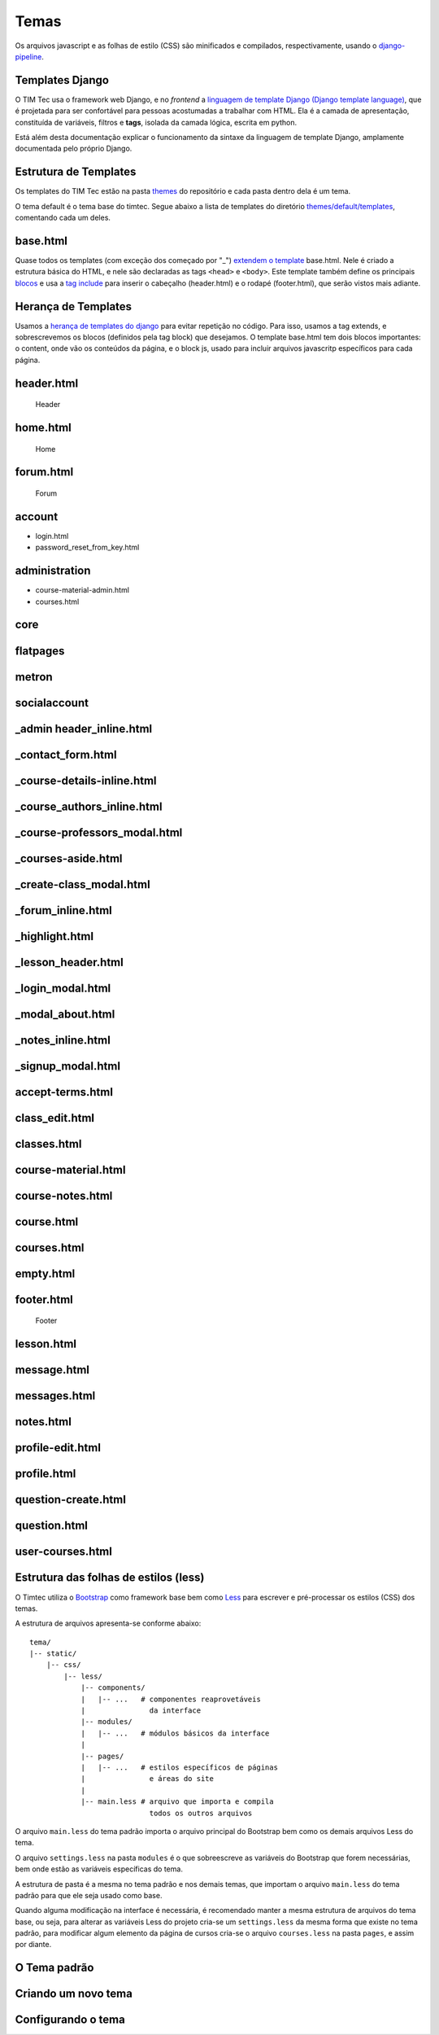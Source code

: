 Temas
=====

Os arquivos javascript e as folhas de estilo (CSS) são minificados e
compilados, respectivamente, usando o
`django-pipeline <https://django-pipeline.readthedocs.org/en/latest/>`__.

Templates Django
----------------

O TIM Tec usa o framework web Django, e no *frontend* a `linguagem de
template Django (Django template language) <https://docs.djangoproject.com/en/1.6/topics/templates/>`__,
que é projetada para ser confortável para pessoas acostumadas a
trabalhar com HTML. Ela é a camada de apresentação, constituída de
variáveis, filtros e **tags**, isolada da camada lógica, escrita em
python.

Está além desta documentação explicar o funcionamento da sintaxe da
linguagem de template Django, amplamente documentada pelo próprio
Django.

Estrutura de Templates
----------------------

Os templates do TIM Tec estão na pasta
`themes <https://github.com/hacklabr/timtec/tree/master/themes>`__ do
repositório e cada pasta dentro dela é um tema.

O tema default é o tema base do timtec. Segue abaixo a lista de
templates do diretório
`themes/default/templates <https://github.com/hacklabr/timtec/tree/master/themes/default/templates>`__,
comentando cada um deles.

base.html
---------

Quase todos os templates (com exceção dos começado por "\_") `extendem o
template <https://docs.djangoproject.com/en/1.6/topics/templates/#template-inheritance>`__
base.html. Nele é criado a estrutura básica do HTML, e nele são
declaradas as tags ``<head>`` e ``<body>``. Este template também define
os principais
`blocos <https://docs.djangoproject.com/en/1.6/topics/templates/#template-inheritance>`__
e usa a `tag
include <https://docs.djangoproject.com/en/1.6/ref/templates/builtins/#include>`__
para inserir o cabeçalho (header.html) e o rodapé (footer.html), que
serão vistos mais adiante.

Herança de Templates
--------------------

Usamos a `herança de templates do
django <https://docs.djangoproject.com/en/1.6/topics/templates/#template-inheritance>`__
para evitar repetição no código. Para isso, usamos a tag extends, e
sobrescrevemos os blocos (definidos pela tag block) que desejamos. O
template base.html tem dois blocos importantes: o content, onde vão os
conteúdos da página, e o block js, usado para incluir arquivos
javascritp específicos para cada página.

header.html
-----------

.. figure:: http://i.imgur.com/8mb61or.png
   :alt: Header

   Header

home.html
---------

.. figure:: http://i.imgur.com/Nf0GJer.png
   :alt: Home

   Home

forum.html
----------

.. figure:: http://i.imgur.com/3y3BKS7.png
   :alt: Forum

   Forum

account
-------

-  login.html |Login|

-  password\_reset\_from\_key.html |Password Reset Form|

administration
--------------

-  course-material-admin.html |Course Material Admin|

-  courses.html |Courses|

core
----

flatpages
---------

metron
------

socialaccount
-------------

_admin header_inline.html
-------------------------

_contact_form.html
------------------

_course-details-inline.html
---------------------------

_course_authors_inline.html
---------------------------

_course-professors_modal.html
-----------------------------

_courses-aside.html
-------------------

_create-class_modal.html
------------------------

_forum_inline.html
------------------

_highlight.html 
---------------

_lesson_header.html
-------------------

_login_modal.html
-----------------

_modal_about.html
-----------------

_notes_inline.html
------------------

_signup_modal.html
------------------

accept-terms.html
-----------------

class_edit.html
---------------

classes.html
------------

course-material.html
--------------------

course-notes.html
-----------------

course.html
-----------

courses.html
------------

empty.html
----------

footer.html
-----------

.. figure:: http://i.imgur.com/0L6ayW6.png
   :alt: Footer

   Footer

lesson.html
-----------

message.html
------------

messages.html
-------------

notes.html
----------

profile-edit.html
-----------------

profile.html
------------

question-create.html
--------------------

question.html
-------------

user-courses.html
-----------------


Estrutura das folhas de estilos (less)
--------------------------------------

O Timtec utiliza o `Bootstrap <https://github.com/twbs/bootstrap>`__
como framework base bem como `Less <https://github.com/less/less.js>`__
para escrever e pré-processar os estilos (CSS) dos temas.

A estrutura de arquivos apresenta-se conforme abaixo:

::

    tema/
    |-- static/
        |-- css/
            |-- less/
                |-- components/      
                |   |-- ...   # componentes reaprovetáveis
                |               da interface
                |-- modules/         
                |   |-- ...   # módulos básicos da interface 
                |   
                |-- pages/           
                |   |-- ...   # estilos específicos de páginas
                |               e áreas do site
                |               
                |-- main.less # arquivo que importa e compila
                                todos os outros arquivos    

O arquivo ``main.less`` do tema padrão importa o arquivo principal do
Bootstrap bem como os demais arquivos Less do tema.

O arquivo ``settings.less`` na pasta ``modules`` é o que sobreescreve as
variáveis do Bootstrap que forem necessárias, bem onde estão as
variáveis específicas do tema.

A estrutura de pasta é a mesma no tema padrão e nos demais temas, que
importam o arquivo ``main.less`` do tema padrão para que ele seja usado
como base.

Quando alguma modificação na interface é necessária, é recomendado
manter a mesma estrutura de arquivos do tema base, ou seja, para alterar
as variáveis Less do projeto cria-se um ``settings.less`` da mesma forma
que existe no tema padrão, para modificar algum elemento da página de
cursos cria-se o arquivo ``courses.less`` na pasta ``pages``, e assim
por diante.

O Tema padrão
-------------

Criando um novo tema
--------------------

Configurando o tema
-------------------

.. |Login| image:: http://i.imgur.com/gKOYBZV.png
.. |Password Reset Form| image:: http://i.imgur.com/5wqtwjy.png
.. |Course Material Admin| image:: http://i.imgur.com/h1PNYUv.png
.. |Courses| image:: http://i.imgur.com/CiHFFLp.png
